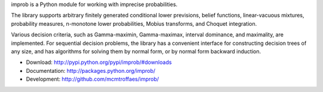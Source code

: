 improb is a Python module for working with imprecise probabilities.

The library supports arbitrary finitely generated conditional lower
previsions, belief functions, linear-vacuous mixtures, probability
measures, n-monotone lower probabilities, Mobius transforms, and
Choquet integration.

Various decision criteria, such as Gamma-maximin, Gamma-maximax,
interval dominance, and maximality, are implemented. For sequential
decision problems, the library has a convenient interface for
constructing decision trees of any size, and has algorithms for
solving them by normal form, or by normal form backward induction.

* Download: http://pypi.python.org/pypi/improb/#downloads

* Documentation: http://packages.python.org/improb/

* Development: http://github.com/mcmtroffaes/improb/
